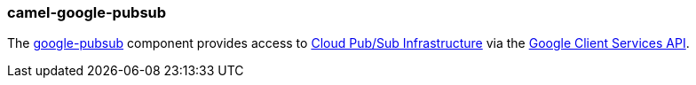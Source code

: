 ### camel-google-pubsub

The https://camel.apache.org/components/latest/camel-google-pubsub.html[google-pubsub,window=_blank] component provides access to https://cloud.google.com/pubsub/[Cloud Pub/Sub Infrastructure,window=_blank] via the https://cloud.google.com/apis/docs/client-libraries-explained[Google Client Services API,window=_blank].

